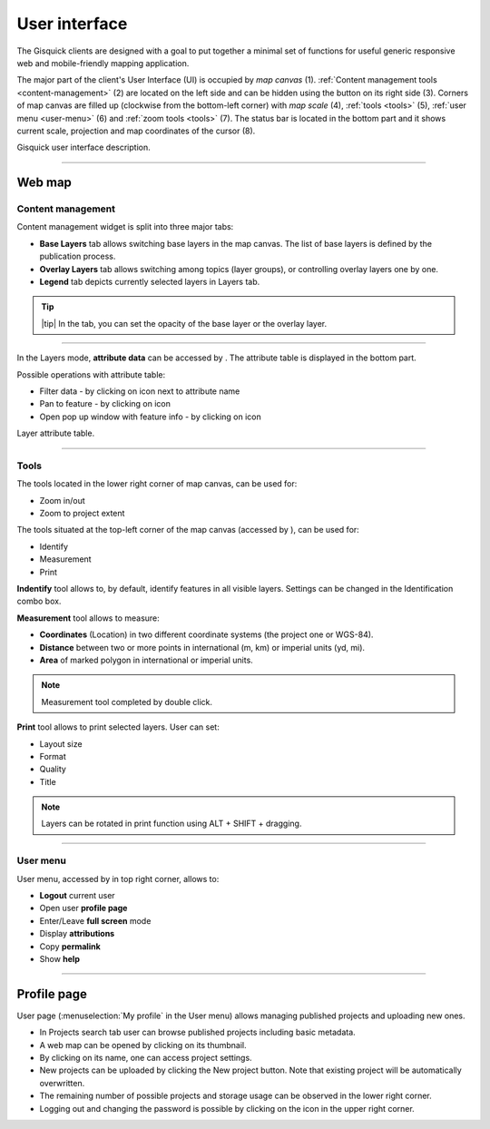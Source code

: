 .. |layer-attributes| image:: ../img/user_interface/ui-layer-attributes.png
.. |filter| image:: ../img/user_interface/ui-filter-attribute-table.png
.. |pan-to| image:: ../img/user_interface/ui-zoom-to.png
.. |pop-up-info| image:: ../img/user_interface/ui-info.png
.. |zoom-in-out| image:: ../img/user_interface/ui-zoom-tools-in-out.png
   :width: 2.5em
.. |zoom-extent| image:: ../img/user_interface/ui-zoom-tools-extent.png
   :width: 2.5em
.. |identify| image:: ../img/user_interface/ui-identify.png
   :width: 2.2em
.. |measure| image:: ../img/user_interface/ui-measure.png
   :width: 2.2em
.. |measure-identify| image:: ../img/user_interface/ui-tools.png
   :width: 2.2em
.. |user-menu-icon| image:: ../img/user_interface/ui-user-menu-icon.png
   :width: 2.2em
.. |print| image:: ../img/user_interface/ui-print.png
   :width: 2.2em

.. _user-interface:

==============
User interface
==============

The Gisquick clients are designed with a goal to put together a minimal
set of functions for useful generic responsive web and mobile-friendly
mapping application.

The major part of the client's User Interface (UI) is occupied by *map
canvas* (1). :ref:`Content management tools <content-management>` (2) are located
on the left side and can be hidden using the button on its right side (3).
Corners of map canvas are filled up (clockwise from the
bottom-left corner) with *map scale* (4), :ref:`tools
<tools>` (5), :ref:`user menu <user-menu>` (6) and
:ref:`zoom tools <tools>` (7). The status bar is located in
the bottom part and it shows current scale, projection and map coordinates
of the cursor (8).

.. thumbnail:: ../img/user_interface/gisquick-ui.png

Gisquick user interface description.

-------------------------------------

.. _web-map:

Web map
=======

.. _content-management:

Content management
------------------

Content management widget is split into three major tabs:

* **Base Layers** tab allows switching base layers in the map canvas. The list of base layers is defined by the publication process.
* **Overlay Layers** tab allows switching among topics (layer groups), or controlling overlay layers one by one.
* **Legend** tab depicts currently selected layers in Layers tab.

.. thumbnail:: ../img/user_interface/content-tabs.png

   Content tabs.

.. tip:: |tip| In the tab, you can set the opacity of the base layer or the overlay layer.

--------------------

In the Layers mode, **attribute data** can be accessed by |layer-attributes|.
The attribute table is displayed in the bottom part.

Possible operations with attribute table:

*   Filter data - by clicking on |filter| icon next to attribute name
*   Pan to feature - by clicking on |pan-to| icon
*   Open pop up window with feature info - by clicking on |pop-up-info| icon


.. thumbnail:: ../img/user_interface/ui-attributes.png

Layer attribute table.

---------------------------------

.. _tools:

Tools
-----

The tools located in the lower right corner of map canvas, can be used for:

*   Zoom in/out |zoom-in-out|
*   Zoom to project extent |zoom-extent|

The tools situated at the top-left corner of the map canvas (accessed by |measure-identify|), can be used for:

*   Identify |identify|
*   Measurement |measure|
*   Print |print|

**Indentify** tool allows to, by default, identify features in all visible layers.
Settings can be changed in the Identification combo box.

.. thumbnail:: ../img/user_interface/ui-identify-2.png

**Measurement** tool allows to measure:

*   **Coordinates** (Location) in two different coordinate systems (the project one or WGS-84).
*   **Distance** between two or more points in international (m, km) or imperial units (yd, mi).
*   **Area** of marked polygon in international or imperial units.

.. thumbnail:: ../img/user_interface/ui-measurement.png

.. note:: Measurement tool completed by double click.

.. thumbnail:: ../img/user_interface/ui-measurement.gif

**Print** tool allows to print selected layers. User can set:

*   Layout size
*   Format
*   Quality
*   Title

.. thumbnail:: ../img/user_interface/ui-print-2.png

.. note:: Layers can be rotated in print function using ALT + SHIFT + dragging.

.. thumbnail:: ../img/user_interface/ui-print-2.gif


---------------------------------

.. _user-menu:

User menu
---------

User menu, accessed by |user-menu-icon| in top right corner, allows to:

*  **Logout** current user
*  Open user **profile page**
*  Enter/Leave **full screen** mode
*  Display **attributions**
*  Copy **permalink**
*  Show **help**

.. thumbnail:: ../img/user_interface/ui-user-menu.png
   :width: 250px

---------------------------------

.. _profile-page:

Profile page
============

User page (:menuselection:`My profile` in the User menu) allows managing
published projects and uploading new ones.

*   In Projects search tab user can browse published projects including basic metadata.
*   A web map can be opened by clicking on its thumbnail.
*   By clicking on its name, one can access project settings.
*   New projects can be uploaded by clicking the New project button. Note that existing project will be automatically overwritten.
*   The remaining number of possible projects and storage usage can be observed in the lower right corner.
*   Logging out and changing the password is possible by clicking on the icon in the upper right corner.

.. thumbnail:: ../img/user_interface/ui-user-page.png